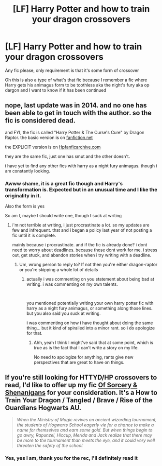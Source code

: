 #+TITLE: [LF] Harry Potter and how to train your dragon crossovers

* [LF] Harry Potter and how to train your dragon crossovers
:PROPERTIES:
:Author: Erkkipotter
:Score: 8
:DateUnix: 1573884958.0
:DateShort: 2019-Nov-16
:FlairText: Request
:END:
Any fic please, only requirement is that it's some form of crossover

Oh this is also a type of what's that fic because I remember a fic where Harry gets his animagus form to be toothless aka the night's fury aka op dargon and I want to know if it has been continued


** nope, last update was in 2014. and no one has been able to get in touch with the author. so the fic is considered dead.

and FYI, the fic is called "Harry Potter & The Curse's Cure" by Dragon Raptor. the basic version is on [[https://fanfiction.net][fanfiction.net]]

the EXPLICIT version is on [[https://Hpfanficarchive.com][Hpfanficarchive.com]]

they are the same fic, just one has smut and the other doesn't.

i have yet to find any other fics with harry as a night fury animagus. though i am constantly looking.
:PROPERTIES:
:Author: noctusdark
:Score: 1
:DateUnix: 1578995310.0
:DateShort: 2020-Jan-14
:END:

*** Awww shame, it is a great fic though and Harry's transformation is. Expected but in an unusual time and I like the originality in it.

Also the form is yes

So am I, maybe I should write one, though I suck at writing
:PROPERTIES:
:Author: Erkkipotter
:Score: 1
:DateUnix: 1579117718.0
:DateShort: 2020-Jan-15
:END:

**** i'm not terrible at writing, i just procrastinate a lot. so my updates are few and infrequent. that and i began a policy last year of not posting a fic until it is complete.

mainly because i procrastinate. and if the fic is already done? i dont need to worry about deadlines. because those dont work for me. i stress out, get stuck, and abandon stories when i try writing with a deadline.
:PROPERTIES:
:Author: noctusdark
:Score: 1
:DateUnix: 1582210810.0
:DateShort: 2020-Feb-20
:END:

***** Um, wrong person to reply to? If not then you're either dragon-raptor or you're skipping a whole lot of details
:PROPERTIES:
:Author: Erkkipotter
:Score: 1
:DateUnix: 1582219014.0
:DateShort: 2020-Feb-20
:END:

****** actually i was commenting on you statement about being bad at writing. i was commenting on my own talents.

​

you mentioned potentially writing your own harry potter fic with harry as a night fury animagus, or something along those lines. but you also said you suck at writing.

i was commenting on how i have thought about doing the same thing... but it kind of spiralled into a minor rant. so i do apologize for that.
:PROPERTIES:
:Author: noctusdark
:Score: 1
:DateUnix: 1582378421.0
:DateShort: 2020-Feb-22
:END:

******* Ahh, yeah I think I might've said that at some point, which is true as is the fact that I can't write a story on my life.

No need to apologize for anything, rants give new perspectives that are great to have on things.
:PROPERTIES:
:Author: Erkkipotter
:Score: 1
:DateUnix: 1582443474.0
:DateShort: 2020-Feb-23
:END:


** If you're still looking for HTTYD/HP crossovers to read, I'd like to offer up my fic [[https://archiveofourown.org/works/20820530][Of Sorcery & Shenanigans]] for your consideration. It's a How to Train Your Dragon / Tangled / Brave / Rise of the Guardians Hogwarts AU.

#+begin_quote
  /When the Ministry of Magic revives an ancient wizarding tournament, the students of Hogwarts School eagerly vie for a chance to make a name for themselves and earn some gold. But when things begin to go awry, Rapunzel, Hiccup, Merida and Jack realize that there may be more to the tournament than meets the eye, and it could very well threaten the safety of the school./
#+end_quote
:PROPERTIES:
:Author: intothepotterverse
:Score: 1
:DateUnix: 1587434578.0
:DateShort: 2020-Apr-21
:END:

*** Yes, yes I am, thank you for the rec, I'll definitely read it
:PROPERTIES:
:Author: Erkkipotter
:Score: 1
:DateUnix: 1587451757.0
:DateShort: 2020-Apr-21
:END:
